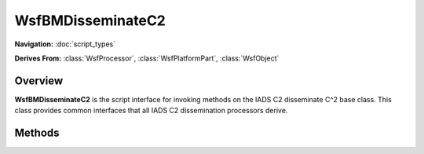 .. ****************************************************************************
.. CUI//REL TO USA ONLY
..
.. The Advanced Framework for Simulation, Integration, and Modeling (AFSIM)
..
.. The use, dissemination or disclosure of data in this file is subject to
.. limitation or restriction. See accompanying README and LICENSE for details.
.. ****************************************************************************

WsfBMDisseminateC2
------------------

.. class:: WsfBMDisseminateC2

**Navigation:** :doc:`script_types`
  
**Derives From:**
:class:`WsfProcessor`,
:class:`WsfPlatformPart`,
:class:`WsfObject`

Overview
========

**WsfBMDisseminateC2** is the script interface for invoking methods on
the IADS C2 disseminate C^2 base class. This class provides common
interfaces that all IADS C2 dissemination processors derive.

Methods
=======

.. method:: void SetAssetManager(WSF_BATTLE_MANAGER battle_manager)

   Couples the asset manager to the dissemination processor responsible for handling outgoing messages for the processor. **Required Initialization**
 
   Note: Sets asset manager reference to the asset manager referenced by the battle manager.

.. method:: void Run()

   Runs the dissemination processors main message retrieval loop for pulling messages from the battle manager.

.. method:: void ClearOutgoingMessages()

   Clears messages retrieved from the last call to Run() and that have not been pulled with a variant of the GetOutgoingMessages\* interface.

.. method:: Array<WsfBMAssignmentMessage> GetOutgoingAssignmentMessages()

   Retrieves outgoing assignment messages with proper heading information based on the Dissemination C^2 routing settings. These messages will then need to be sent by the dissemination processor within AFSIM script.

.. method:: Array<WsfBMAssignmentStatusMessage> GetOutgoingAssignmentStatusMessages()

   Retrieves outgoing assignment status messages with proper heading information based on the Dissemination C^2 routing settings. These messages will then need to be sent by the dissemination processor within AFSIM script.

.. method:: Array<WsfBMStatusMessage> GetOutgoingStatusMessages()

   Retrieves outgoing status messages with proper heading information based on the Dissemination C^2 routing settings. These messages will then need to be sent by the dissemination processor within AFSIM script.

.. method:: Array<WsfBMTrackMessage> GetOutgoingTrackMessages()

   Retrieves outgoing track messages with proper heading information based on the Dissemination C^2 routing settings. These messages will then need to be sent by the dissemination processor within AFSIM script.

